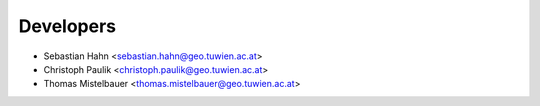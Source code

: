 ==========
Developers
==========

* Sebastian Hahn <sebastian.hahn@geo.tuwien.ac.at>
* Christoph Paulik <christoph.paulik@geo.tuwien.ac.at>
* Thomas Mistelbauer <thomas.mistelbauer@geo.tuwien.ac.at>